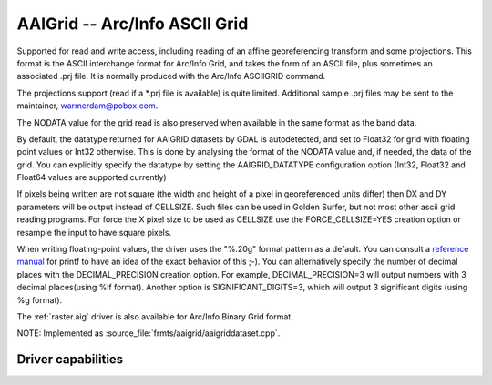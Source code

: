 .. _raster.aaigrid:

================================================================================
AAIGrid -- Arc/Info ASCII Grid
================================================================================

.. shortname:: AAIGrid

.. built_in_by_default::

Supported for read and write access, including reading of an affine
georeferencing transform and some projections. This format is the ASCII
interchange format for Arc/Info Grid, and takes the form of an ASCII
file, plus sometimes an associated .prj file. It is normally produced
with the Arc/Info ASCIIGRID command.

The projections support (read if a \*.prj file is available) is quite
limited. Additional sample .prj files may be sent to the maintainer,
warmerdam@pobox.com.

The NODATA value for the grid read is also preserved when available in
the same format as the band data.

By default, the datatype returned for AAIGRID datasets by GDAL is
autodetected, and set to Float32 for grid with floating point values or
Int32 otherwise. This is done by analysing the format of the NODATA
value and, if needed, the data of the grid. You can
explicitly specify the datatype by setting the AAIGRID_DATATYPE
configuration option (Int32, Float32 and Float64 values are supported
currently)

If pixels being written are not square (the width and height of a pixel
in georeferenced units differ) then DX and DY parameters will be output
instead of CELLSIZE. Such files can be used in Golden Surfer, but not
most other ascii grid reading programs. For force the X pixel size to be
used as CELLSIZE use the FORCE_CELLSIZE=YES creation option or resample
the input to have square pixels.

When writing floating-point values, the driver uses the "%.20g" format
pattern as a default. You can consult a `reference
manual <http://en.wikipedia.org/wiki/Printf>`__ for printf to have an
idea of the exact behavior of this ;-). You can alternatively specify
the number of decimal places with the DECIMAL_PRECISION creation option.
For example, DECIMAL_PRECISION=3 will output numbers with 3 decimal
places(using %lf format). Another option is
SIGNIFICANT_DIGITS=3, which will output 3 significant digits (using %g
format).

The :ref:`raster.aig` driver is also available for Arc/Info Binary Grid
format.

NOTE: Implemented as :source_file:`frmts/aaigrid/aaigriddataset.cpp`.

Driver capabilities
-------------------

.. supports_createcopy::

.. supports_georeferencing::

.. supports_virtualio::
